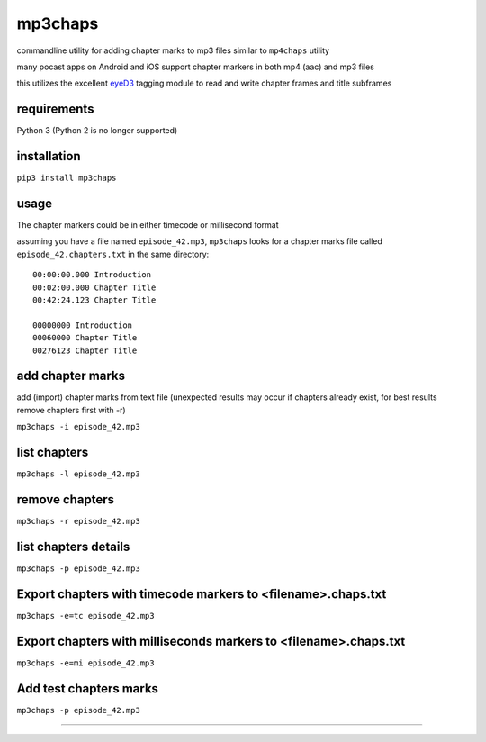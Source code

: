mp3chaps
========

commandline utility for adding chapter marks to mp3 files similar to ``mp4chaps`` utility

many pocast apps on Android and iOS support chapter markers in both mp4 (aac) and mp3 files

this utilizes the excellent `eyeD3 <https://github.com/nicfit/eyeD3>`_ tagging module to read and write chapter frames and title subframes

requirements
------------
Python 3 (Python 2 is no longer supported)

installation
------------

``pip3 install mp3chaps``

usage
-----

The chapter markers could be in either timecode or millisecond format

assuming you have a file named ``episode_42.mp3``, ``mp3chaps`` looks for a chapter marks file called ``episode_42.chapters.txt`` in the same directory::

 00:00:00.000 Introduction 
 00:02:00.000 Chapter Title 
 00:42:24.123 Chapter Title 
 
 00000000 Introduction 
 00060000 Chapter Title 
 00276123 Chapter Title 

add chapter marks
-----------------
add (import) chapter marks from text file (unexpected results may occur if chapters already exist, for best results remove chapters first with -r)

``mp3chaps -i episode_42.mp3``

list chapters
-------------

``mp3chaps -l episode_42.mp3``

remove chapters
---------------

``mp3chaps -r episode_42.mp3``

list chapters details
-------------

``mp3chaps -p episode_42.mp3``

Export chapters with timecode markers to <filename>.chaps.txt
---------------

``mp3chaps -e=tc episode_42.mp3``

Export chapters with milliseconds markers to <filename>.chaps.txt
---------------

``mp3chaps -e=mi episode_42.mp3``

Add test chapters marks
-------------

``mp3chaps -p episode_42.mp3``

---------------
